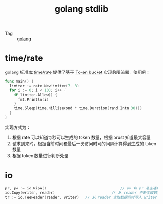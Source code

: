 :PROPERTIES:
:ID:       C1C7131B-F648-47E8-90F9-56B49E93C9DD
:END:
#+TITLE: golang stdlib

+ Tag :: [[id:06660642-7CC3-4116-8B42-A43EEB16137F][golang]]

* time/rate
  golang 标准库 [[https://pkg.go.dev/golang.org/x/time/rate][time/rate]] 提供了基于 [[id:CE3CAC64-8ED2-48B6-81A0-AD37C507B327][Token bucket]] 实现的限流器，使用例：
  #+begin_src go
    func main() {
      limiter := rate.NewLimiter(7, 3)
      for i := 0; i < 100; i++ {
        if limiter.Allow() {
          fmt.Println(i)
        }
        time.Sleep(time.Millisecond * time.Duration(rand.Intn(30)))
      }
    }
  #+end_src

  实现方式为：
  1. 根据 rate 可以知道每秒可以生成的 token 数量，根据 brust 知道最大容量
  2. 请求到来时，根据当前时间和最后一次访问时间的间隔计算得到生成的 token 数量
  3. 根据 token 数量进行判断处理

* io
  #+begin_src go
    pr, pw := io.Pipe()									 // pw 和 pr 是连通的，写入 pw 的数据可以在 pr 读取到
    io.Copy(writer, reader)							 // 从 reader 不断读取数据写入 writer，同步
    tr := io.TeeReader(reader, writer)	 // 从 reader 读取数据同时写入 writer
  #+end_src

